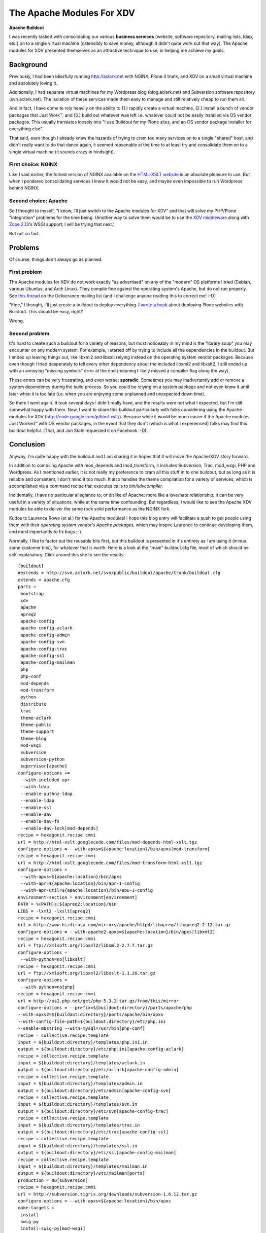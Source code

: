 The Apache Modules For XDV
==========================

.. post:: 2010/07/12
    :category: Buildout

**Apache Buildout**

I was recently tasked with consolidating our various **business services** (website, software repository, mailing lists, ldap, etc.) on to a single virtual machine (ostensibly to save money, although it didn't quite work out that way). The Apache modules for XDV presented themselves as an attractive technique to use, in helping me achieve my goals.

Background
----------

Previously, I had been blissfully running http://aclark.net with NGINX, Plone 4 trunk, and XDV on a small virtual machine and absolutely loving it.

Additionally, I had separate virtual machines for my Wordpress blog (blog.aclark.net) and Subversion software repository (svn.aclark.net).  The isolation of these services made them easy to manage and still relatively cheap to run them all.

And in fact, I have come to rely heavily on the ability to (1.) rapidly create a virtual machine, (2.) install a bunch of vendor packages that Just Work™, and (3.) build out whatever was left i.e. whatever could not be easily installed via OS vendor packages. This usually translates loosely into "I use Buildout for my Plone sites, and an OS vendor package installer for everything else".

That said, even though I already knew the hazards of trying to cram too many services on to a single "shared" host, and didn't really want to do that dance again, it seemed reasonable at the time to at least try and consolidate them on to a single virtual machine (it sounds crazy in hindsight).

First choice: NGINX
~~~~~~~~~~~~~~~~~~~

Like I said earlier, the forked version of NGINX available on the `HTML-XSLT website`_ is an absolute pleasure to use. But when I pondered consolidating services I knew it would not be easy, and maybe even impossible to run Wordpress behind NGINX.

Second choice: Apache
~~~~~~~~~~~~~~~~~~~~~

So I thought to myself, "I know, I'll just switch to the Apache modules for XDV" and that will solve my PHP/Plone "integration" problems for the time being. (Another way to solve them would be to use the `XDV middleware`_ along with `Zope 2.13`_'s WSGI support; I will be trying that next.)

But not so fast.

Problems
--------

Of course, things don't always go as planned.

First problem
~~~~~~~~~~~~~

The Apache modules for XDV do not work exactly "as advertised" on any of the "modern" OS platforms I tried (Debian, various Ubuntus, and Arch Linux). They compile fine against the operating system's Apache, but do not run properly. See `this thread`_ on the Deliverance mailing list (and I challenge anyone reading this to correct me! :-D)

"Fine," I thought, I'll just create a buildout to deploy everything. I `wrote a book`_ about deploying Plone websites with Buildout. This should be easy, right?

Wrong.

Second problem
~~~~~~~~~~~~~~

It's hard to create such a buildout for a variety of reasons, but most noticeably in my mind is the "library soup" you may encounter on any modern system. For example, I started off by trying to include all the dependencies in the buildout. But I ended up leaving things out, like libxml2 and libxslt relying instead on the operating system vendor packages. Because even though I tried desperately to tell every other dependency about the included libxml2 and libxslt2, I still ended up with an annoying "missing symbols" error at the end (meaning I likely missed a compiler flag along the way).

These errors can be very frustrating, and even worse: **sporadic**.  Sometimes you may inadvertently add or remove a system dependency during the build process. So you could be relying on a system package and not even know it until later when it is too late (i.e. when you are enjoying some unplanned and unexpected down time).

So there I went again. It took several days I didn't really have, and the results were not what I expected, but I'm still somewhat happy with them. Now, I want to share this buildout particularly with folks considering using the Apache modules for XDV (`http://code.google.com/p/html-xslt/`_). Because while it would be much easier if the Apache modules Just Worked™ with OS vendor packages, in the event that they don't (which is what I experienced) folks may find this buildout helpful. (That, and Jon Stahl requested it on Facebook :-D).

Conclusion
----------

Anyway, I'm quite happy with the buildout and I am sharing it in hopes that it will move the Apache/XDV story forward.

In addition to compiling Apache with mod\_depends and mod\_transform, it includes Subversion, Trac, mod\_wsgi, PHP and Wordpress. As I mentioned earlier, it is not really my preference to cram all this stuff in to one buildout, but as long as it is reliable and consistent, I don't mind it too much. It also handles the theme compilation for a variety of services, which is accomplished via a command recipe that executes calls to *bin/xdvcompiler*.

Incidentally, I have no particular allegiance to, or dislike of Apache: more like a love/hate relationship; it can be very useful in a variety of situations, while at the same time confounding. But regardless, I would like to see the Apache XDV modules be able to deliver the same rock solid performance as the NGINX fork.

Kudos to Laurence Rowe (et al.) for the Apache modules! I hope this blog entry will facilitate a push to get people using them with their *operating system vendor's Apache packages*, which may inspire Laurence to continue developing them, and most importantly to fix bugs ;-).

Normally, I like to factor out the reusable bits first, but this buildout is presented in it's entirety as I am using it (minus some customer bits), for whatever that is worth. Here is a look at the "main" buildout.cfg file, most of which should be self-explanatory. Click around this site to see the results:

::

    [buildout]
    #extends = http://svn.aclark.net/svn/public/buildout/apache/trunk/buildout.cfg
    extends = apache.cfg
    parts =
     bootstrap
     xdv
     apache
     apreq2
     apache-config
     apache-config-aclark
     apache-config-admin
     apache-config-svn
     apache-config-trac
     apache-config-ssl
     apache-config-mailman
     php
     php-conf
     mod-depends
     mod-transform
     python
     distribute
     trac
     theme-aclark
     theme-public
     theme-support
     theme-blog
     mod-wsgi
     subversion
     subversion-python
     supervisor[apache]
    configure-options +=
     --with-included-apr
     --with-ldap
     --enable-authnz-ldap
     --enable-ldap
     --enable-ssl
     --enable-dav
     --enable-dav-fs
     --enable-dav-lock[mod-depends]
    recipe = hexagonit.recipe.cmmi
    url = http://html-xslt.googlecode.com/files/mod-depends-html-xslt.tgz
    configure-options = --with-apxs=${apache:location}/bin/apxs[mod-transform]
    recipe = hexagonit.recipe.cmmi
    url = http://html-xslt.googlecode.com/files/mod-transform-html-xslt.tgz
    configure-options =
     --with-apxs=${apache:location}/bin/apxs
     --with-apr=${apache:location}/bin/apr-1-config
     --with-apr-util=${apache:location}/bin/apu-1-config
    environment-section = environment[environment]
    PATH = %(PATH)s:${apreq2:location}/bin
    LIBS = -lxml2 -lxslt[apreq2]
    recipe = hexagonit.recipe.cmmi
    url = http://www.bizdirusa.com/mirrors/apache/httpd/libapreq/libapreq2-2.12.tar.gz
    configure-options = --with-apache2-apxs=${apache:location}/bin/apxs[libxml2]
    recipe = hexagonit.recipe.cmmi
    url = ftp://xmlsoft.org/libxml2/libxml2-2.7.7.tar.gz
    configure-options =
     --with-python=no[libxslt]
    recipe = hexagonit.recipe.cmmi
    url = ftp://xmlsoft.org/libxml2/libxslt-1.1.26.tar.gz
    configure-options =
     --with-python=no[php]
    recipe = hexagonit.recipe.cmmi
    url = http://us2.php.net/get/php-5.3.2.tar.gz/from/this/mirror
    configure-options = --prefix=${buildout:directory}/parts/apache/php
    --with-apxs2=${buildout:directory}/parts/apache/bin/apxs
    --with-config-file-path=${buildout:directory}/etc/php.ini
    --enable-mbstring --with-mysql=/usr/bin[php-conf]
    recipe = collective.recipe.template
    input = ${buildout:directory}/templates/php.ini.in
    output = ${buildout:directory}/etc/php.ini[apache-config-aclark]
    recipe = collective.recipe.template
    input = ${buildout:directory}/templates/aclark.in
    output = ${buildout:directory}/etc/aclark[apache-config-admin]
    recipe = collective.recipe.template
    input = ${buildout:directory}/templates/admin.in
    output = ${buildout:directory}/etc/admin[apache-config-svn]
    recipe = collective.recipe.template
    input = ${buildout:directory}/templates/svn.in
    output = ${buildout:directory}/etc/svn[apache-config-trac]
    recipe = collective.recipe.template
    input = ${buildout:directory}/templates/trac.in
    output = ${buildout:directory}/etc/trac[apache-config-ssl]
    recipe = collective.recipe.template
    input = ${buildout:directory}/templates/ssl.in
    output = ${buildout:directory}/etc/ssl[apache-config-mailman]
    recipe = collective.recipe.template
    input = ${buildout:directory}/templates/mailman.in
    output = ${buildout:directory}/etc/mailman[ports]
    production = 80[subversion]
    recipe = hexagonit.recipe.cmmi
    url = http://subversion.tigris.org/downloads/subversion-1.6.12.tar.gz
    configure-options = --with-apxs=${apache:location}/bin/apxs
    make-targets =
     install
     swig-py
     install-swig-py[mod-wsgi]
    recipe = hexagonit.recipe.cmmi
    url = http://modwsgi.googlecode.com/files/mod_wsgi-3.2.tar.gz
    configure-options =
     --with-apxs=${apache:location}/bin/apxs
     --with-python=${buildout:directory}/parts/python/bin/python[subversion-python]
    recipe = plone.recipe.command
    libdir = ${python:location}/lib/python2.6/site-packages
    command =
     rm -rf ${subversion-python:libdir}/svn
     rm -rf ${subversion-python:libdir}/libsvn
     cp -prv ${subversion:location}/lib/svn-python/libsvn ${subversion-python:libdir}
     cp -prv ${subversion:location}/lib/svn-python/svn ${subversion-python:libdir}
    update-command = ${subversion-python:command}[python]
    recipe = hexagonit.recipe.cmmi
    url = http://www.python.org/ftp/python/2.6.5/Python-2.6.5.tgz
    configure-options = --enable-shared[python-exe]
    executable = ${buildout:directory}/parts/python/bin/python[distribute]
    recipe = plone.recipe.command
    command =
     wget http://python-distribute.org/distribute_setup.py
     ${python-exe:executable} distribute_setup.py[xdv]
    recipe = zc.recipe.egg[trac]
    recipe = plone.recipe.command
    command =
     ${buildout:directory}/parts/python/bin/easy_install Trac
     ${buildout:directory}/parts/python/bin/easy_install TracSubversionLocation[theme-public]
    recipe = plone.recipe.command
    command =
     ${buildout:bin-directory}/xdvcompiler 
     /srv/trac/public/theme/rules.xml 
     /srv/trac/public/theme/index.html 
     --output=${buildout:directory}/etc/trac-public.xsl
    update-command = ${:command}[theme-support]
    recipe = plone.recipe.command
    command =
     ${buildout:bin-directory}/xdvcompiler 
     /srv/trac/support/theme/rules.xml 
     /srv/trac/support/theme/index.html 
     --output=${buildout:directory}/etc/trac-support.xsl
    update-command = ${:command}[theme-aclark]
    recipe = plone.recipe.command
    command =
     ${buildout:bin-directory}/xdvcompiler 
     /srv/aclark/theme/rules.xml 
     /srv/aclark/theme/index.html 
     --output=${buildout:directory}/etc/theme-aclark.xsl
    update-command = ${:command}[theme-blog]
    recipe = plone.recipe.command
    command =
     ${buildout:bin-directory}/xdvcompiler 
     /srv/blog/theme/rules.xml 
     /srv/blog/theme/index.html 
     --output=${buildout:directory}/etc/theme-blog.xsl
    update-command = ${:command}

You can check out the rest of the buildout `here`_ (themed with XDV :-)). And if you enjoy this post, please feel free to pick up a copy of `Plone 3.3 Site Administration`_ from PACKT Publishing, due out any day now (I am expecting to review pre-finals this week some time).

.. _HTML-XSLT website: http://code.google.com/p/html-xslt/
.. _XDV middleware: http://pypi.python.org/pypi/dv.xdvserver
.. _Zope 2.13: http://pypi.python.org/pypi/Zope2/2.13.0a1
.. _this thread: http://www.coactivate.org/projects/deliverance/lists/deliverance-discussion/archive/2010/06/1276982495896/forum_view
.. _wrote a book: http://blog.aclark.net/2010/03/30/blood-sweat-tears-and-a-new-plone-book/
.. _`http://code.google.com/p/html-xslt/`: http://code.google.com/p/html-xslt/
.. _here: http://svn.aclark.net/trac/public/browser/buildout/aclark/apache-xdv/trunk
.. _Plone 3.3 Site Administration: http://aclark.net
